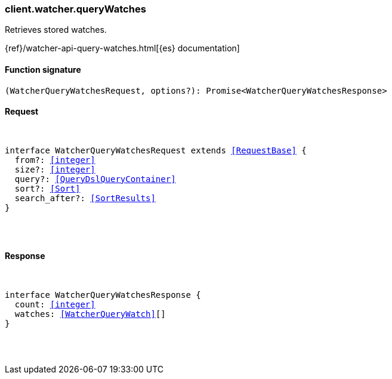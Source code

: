 [[reference-watcher-query_watches]]

////////
===========================================================================================================================
||                                                                                                                       ||
||                                                                                                                       ||
||                                                                                                                       ||
||        ██████╗ ███████╗ █████╗ ██████╗ ███╗   ███╗███████╗                                                            ||
||        ██╔══██╗██╔════╝██╔══██╗██╔══██╗████╗ ████║██╔════╝                                                            ||
||        ██████╔╝█████╗  ███████║██║  ██║██╔████╔██║█████╗                                                              ||
||        ██╔══██╗██╔══╝  ██╔══██║██║  ██║██║╚██╔╝██║██╔══╝                                                              ||
||        ██║  ██║███████╗██║  ██║██████╔╝██║ ╚═╝ ██║███████╗                                                            ||
||        ╚═╝  ╚═╝╚══════╝╚═╝  ╚═╝╚═════╝ ╚═╝     ╚═╝╚══════╝                                                            ||
||                                                                                                                       ||
||                                                                                                                       ||
||    This file is autogenerated, DO NOT send pull requests that changes this file directly.                             ||
||    You should update the script that does the generation, which can be found in:                                      ||
||    https://github.com/elastic/elastic-client-generator-js                                                             ||
||                                                                                                                       ||
||    You can run the script with the following command:                                                                 ||
||       npm run elasticsearch -- --version <version>                                                                    ||
||                                                                                                                       ||
||                                                                                                                       ||
||                                                                                                                       ||
===========================================================================================================================
////////

[discrete]
[[client.watcher.queryWatches]]
=== client.watcher.queryWatches

Retrieves stored watches.

{ref}/watcher-api-query-watches.html[{es} documentation]

[discrete]
==== Function signature

[source,ts]
----
(WatcherQueryWatchesRequest, options?): Promise<WatcherQueryWatchesResponse>
----

[discrete]
==== Request

[pass]
++++
<pre>
++++
interface WatcherQueryWatchesRequest extends <<RequestBase>> {
  from?: <<integer>>
  size?: <<integer>>
  query?: <<QueryDslQueryContainer>>
  sort?: <<Sort>>
  search_after?: <<SortResults>>
}

[pass]
++++
</pre>
++++
[discrete]
==== Response

[pass]
++++
<pre>
++++
interface WatcherQueryWatchesResponse {
  count: <<integer>>
  watches: <<WatcherQueryWatch>>[]
}

[pass]
++++
</pre>
++++
